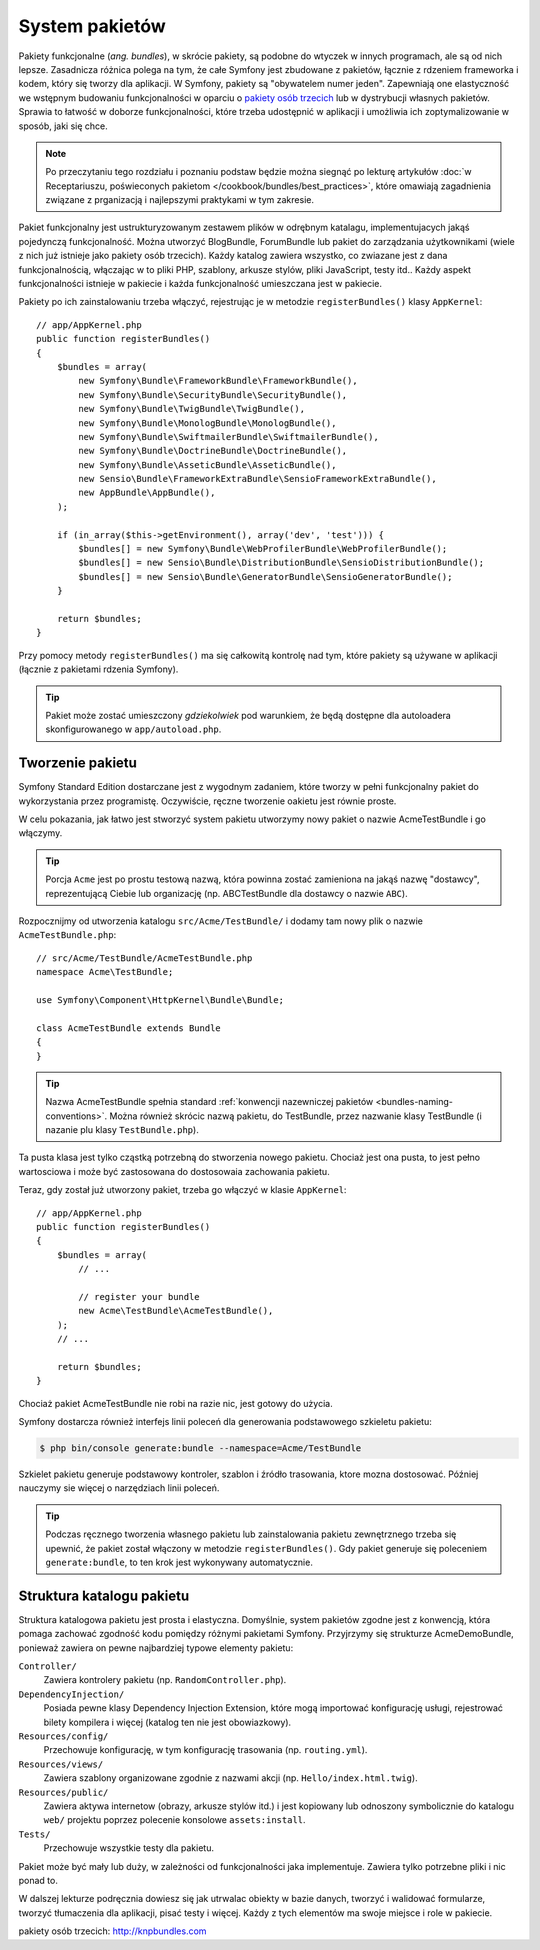 .. highlight:: php
   :linenothreshold: 2

.. index::
   single: pakiety

.. _page-creation-bundles:

System pakietów
===============

Pakiety funkcjonalne (*ang. bundles*), w skrócie pakiety, są podobne do wtyczek w innych programach, ale są od
nich lepsze. Zasadnicza różnica polega na tym, że całe Symfony jest zbudowane
z pakietów, łącznie z rdzeniem frameworka i kodem, który się tworzy dla aplikacji.
W Symfony, pakiety są "obywatelem numer jeden". Zapewniają one elastyczność we
wstępnym budowaniu funkcjonalności w oparciu o `pakiety osób trzecich`_ lub
w dystrybucji własnych pakietów. Sprawia to łatwość w doborze funkcjonalności,
które trzeba udostępnić w aplikacji i umożliwia ich zoptymalizowanie w sposób,
jaki się chce.

.. note::

   Po przeczytaniu tego rozdziału i poznaniu podstaw będzie można siegnąć po
   lekturę artykułów
   :doc:`w Receptariuszu, poświeconych pakietom </cookbook/bundles/best_practices>`,
   które omawiają zagadnienia związane z prganizacją i najlepszymi praktykami
   w tym zakresie.

Pakiet funkcjonalny jest ustrukturyzowanym zestawem plików w odrębnym katalagu, implementujacych
jakąś pojedynczą funkcjonalność. Można utworzyć BlogBundle, ForumBundle lub pakiet
do zarządzania użytkownikami (wiele z nich już istnieje jako pakiety osób trzecich).
Każdy katalog zawiera wszystko, co zwiazane jest z dana funkcjonalnością, włączając
w to pliki PHP, szablony, arkusze stylów, pliki JavaScript, testy itd..
Każdy aspekt funkcjonalności istnieje w pakiecie i każda funkcjonalność umieszczana
jest w pakiecie.

Pakiety po ich zainstalowaniu trzeba włączyć, rejestrując je w metodzie
``registerBundles()`` klasy ``AppKernel``::

    // app/AppKernel.php
    public function registerBundles()
    {
        $bundles = array(
            new Symfony\Bundle\FrameworkBundle\FrameworkBundle(),
            new Symfony\Bundle\SecurityBundle\SecurityBundle(),
            new Symfony\Bundle\TwigBundle\TwigBundle(),
            new Symfony\Bundle\MonologBundle\MonologBundle(),
            new Symfony\Bundle\SwiftmailerBundle\SwiftmailerBundle(),
            new Symfony\Bundle\DoctrineBundle\DoctrineBundle(),
            new Symfony\Bundle\AsseticBundle\AsseticBundle(),
            new Sensio\Bundle\FrameworkExtraBundle\SensioFrameworkExtraBundle(),
            new AppBundle\AppBundle(),
        );

        if (in_array($this->getEnvironment(), array('dev', 'test'))) {
            $bundles[] = new Symfony\Bundle\WebProfilerBundle\WebProfilerBundle();
            $bundles[] = new Sensio\Bundle\DistributionBundle\SensioDistributionBundle();
            $bundles[] = new Sensio\Bundle\GeneratorBundle\SensioGeneratorBundle();
        }

        return $bundles;
    }

Przy pomocy metody ``registerBundles()`` ma się całkowitą kontrolę nad tym, które
pakiety są używane w aplikacji (łącznie z pakietami rdzenia Symfony).

.. tip::

   Pakiet może zostać umieszczony *gdziekolwiek* pod warunkiem, że będą dostępne
   dla autoloadera skonfigurowanego w ``app/autoload.php``.

Tworzenie pakietu
-----------------

Symfony Standard Edition dostarczane jest z wygodnym zadaniem, które tworzy w pełni
funkcjonalny pakiet do wykorzystania przez programistę. Oczywiście, ręczne tworzenie
oakietu jest równie proste.

W celu pokazania, jak łatwo jest stworzyć system pakietu utworzymy nowy pakiet
o nazwie AcmeTestBundle i go włączymy.

.. tip::

    Porcja ``Acme`` jest po prostu testową nazwą, która powinna zostać zamieniona
    na jakąś nazwę "dostawcy", reprezentującą Ciebie lub organizację (np.
    ABCTestBundle dla dostawcy o nazwie ``ABC``).

Rozpocznijmy od utworzenia katalogu ``src/Acme/TestBundle/`` i dodamy tam nowy
plik o nazwie ``AcmeTestBundle.php``::

    // src/Acme/TestBundle/AcmeTestBundle.php
    namespace Acme\TestBundle;

    use Symfony\Component\HttpKernel\Bundle\Bundle;

    class AcmeTestBundle extends Bundle
    {
    }

.. tip::

   Nazwa AcmeTestBundle spełnia standard
   :ref:`konwencji nazewniczej pakietów <bundles-naming-conventions>`.
   Można również skrócic nazwą pakietu, do TestBundle, przez nazwanie klasy
   TestBundle (i nazanie plu klasy ``TestBundle.php``).

Ta pusta klasa jest tylko cząstką potrzebną do stworzenia nowego pakietu.
Chociaż jest ona pusta, to jest pełno wartosciowa i może być zastosowana do
dostosowaia zachowania pakietu.

Teraz, gdy został już utworzony pakiet, trzeba go włączyć w klasie ``AppKernel``::

    // app/AppKernel.php
    public function registerBundles()
    {
        $bundles = array(
            // ...
            
            // register your bundle
            new Acme\TestBundle\AcmeTestBundle(),
        );
        // ...

        return $bundles;
    }

Chociaż pakiet AcmeTestBundle nie robi na razie nic, jest gotowy do użycia.

Symfony dostarcza również interfejs linii poleceń dla generowania podstawowego
szkieletu pakietu:

.. code-block:: bash

    $ php bin/console generate:bundle --namespace=Acme/TestBundle

Szkielet pakietu generuje podstawowy kontroler, szablon i źródło trasowania, ktore
mozna dostosować. Później nauczymy sie więcej o narzędziach linii poleceń.

.. tip::

   Podczas ręcznego tworzenia własnego pakietu lub zainstalowania pakietu zewnętrznego
   trzeba się upewnić, że pakiet został włączony w metodzie ``registerBundles()``.
   Gdy pakiet generuje się poleceniem ``generate:bundle``, to ten krok jest
   wykonywany automatycznie.

Struktura katalogu pakietu
--------------------------

Struktura katalogowa pakietu jest prosta i elastyczna. Domyślnie, system pakietów
zgodne jest z konwencją, która pomaga zachować zgodność kodu pomiędzy różnymi
pakietami Symfony. Przyjrzymy się strukturze AcmeDemoBundle, ponieważ zawiera on
pewne najbardziej typowe elementy pakietu:

``Controller/``
    Zawiera kontrolery pakietu (np. ``RandomController.php``).

``DependencyInjection/``
    Posiada pewne klasy Dependency Injection Extension, które mogą importować
    konfigurację usługi, rejestrować bilety kompilera i więcej (katalog ten nie
    jest obowiazkowy).

``Resources/config/``
    Przechowuje konfigurację, w tym konfigurację trasowania (np. ``routing.yml``).

``Resources/views/``
    Zawiera szablony organizowane zgodnie z nazwami akcji (np. ``Hello/index.html.twig``).

``Resources/public/``
    Zawiera aktywa internetow (obrazy, arkusze stylów itd.) i jest kopiowany lub
    odnoszony symbolicznie do katalogu ``web/`` projektu poprzez polecenie konsolowe
    ``assets:install``.

``Tests/``
    Przechowuje wszystkie testy dla pakietu.

Pakiet może być mały lub duży, w zależności od funkcjonalności jaka implementuje.
Zawiera tylko potrzebne pliki i nic ponad to.

W dalszej lekturze podręcznia dowiesz się jak utrwalac obiekty w bazie danych,
tworzyć i walidować formularze, tworzyć tłumaczenia dla aplikacji, pisać testy
i więcej. Każdy z tych elementów ma swoje miejsce i role w pakiecie.

_`pakiety osób trzecich`: http://knpbundles.com
